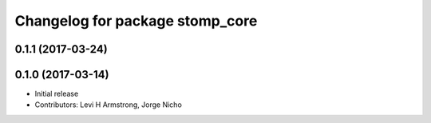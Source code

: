 ^^^^^^^^^^^^^^^^^^^^^^^^^^^^^^^^
Changelog for package stomp_core
^^^^^^^^^^^^^^^^^^^^^^^^^^^^^^^^

0.1.1 (2017-03-24)
------------------

0.1.0 (2017-03-14)
------------------
* Initial release
* Contributors: Levi H Armstrong, Jorge Nicho
